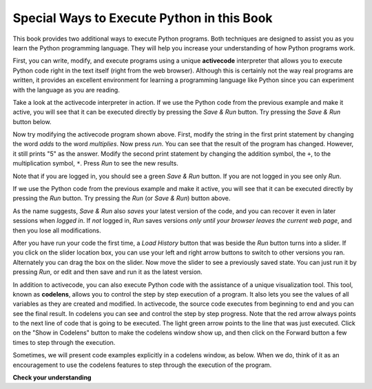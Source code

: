 ..  Copyright (C)  Brad Miller, David Ranum, Jeffrey Elkner, Peter Wentworth, Allen B. Downey, Chris
    Meyers, and Dario Mitchell.  Permission is granted to copy, distribute
    and/or modify this document under the terms of the GNU Free Documentation
    License, Version 1.3 or any later version published by the Free Software
    Foundation; with Invariant Sections being Forward, Prefaces, and
    Contributor List, no Front-Cover Texts, and no Back-Cover Texts.  A copy of
    the license is included in the section entitled "GNU Free Documentation
    License".

.. qnum::
   :prefix: intro-4-
   :start: 1

Special Ways to Execute Python in this Book
-------------------------------------------

.. video:: codelensvid
    :controls:
    :thumb: ../_static/activecodethumb.png

    http://media.interactivepython.org/thinkcsVideos/activecodelens.mov
    http://media.interactivepython.org/thinkcsVideos/activecodelens.webm

This book provides two additional ways to execute Python programs.  Both techniques are designed to assist you as you
learn the Python programming language.  They will help you increase your understanding of how Python programs work.


First, you can write, modify, and execute programs using a unique **activecode** interpreter that allows you to execute Python code right
in the text itself (right from the web browser).  Although this is certainly not the way real programs are written, it provides an excellent
environment for learning a programming language like Python since you can experiment with the language as you are reading.

Take a look at the activecode interpreter in action.  If we use the Python code from the previous example and make it active, you will see that it can be executed directly by pressing the *Save & Run* button. Try pressing the *Save & Run* button below.

.. activecode:: ac1_4_1

   print("My first program adds two numbers, 2 and 3:")
   print(2 + 3)

Now try modifying the activecode program shown above.  First, modify the string in the 
first print statement by changing the word *adds* to the word *multiplies*.  Now press 
*run*.  You can see that the result of the program has changed.  However, it still prints 
"5" as the answer.  Modify the second print statement by changing the addition symbol, the 
``+``, to the multiplication symbol, ``*``.  Press *Run* to see the new results.

Note that if you are logged in, you should see a green *Save & Run* button.  If you are not 
logged in you see only *Run*.

If we use the Python code from the previous example and make it active, 
you will see that it can be executed directly by pressing the *Run* button. 
Try pressing the *Run* (or *Save & Run*) button above.

As the name suggests, *Save & Run* also *saves* your latest version of the code,
and you can recover it even in later sessions when *logged in*. If *not* logged in,
*Run* saves versions *only until your browser leaves the current web page*,
and then you lose all modifications.

After you have run your code the first time,
a *Load History* button that was beside the *Run* button turns into a slider.
If you click on the slider location box, you can use your left and right arrow 
buttons to switch to other versions you ran. 
Alternately you can drag the box on the slider. 
Now move the slider to see a previously saved state. You can just run it
by pressing *Run*, or edit and then save and run it as the latest version.

In addition to activecode, you can also execute Python code with the assistance of a unique 
visualization tool. This tool, known as **codelens**, allows you to control the step by 
step execution of a program. It also lets you see the values of all variables as they are 
created and modified. In activecode, the source code executes from beginning to end and you 
can see the final result. In codelens you can see and control the step by step progress. 
Note that the red arrow always points to the next line of code that is going to be executed. 
The light green arrow points to the line that was just executed. Click on the "Show in 
Codelens" button to make the codelens window show up, and then click on the Forward button 
a few times to step through the execution.  

Sometimes, we will present code examples explicitly in a codelens window, as below.
When we do, think of it as an encouragement to use the codelens features to step through the 
execution of the program.

.. codelens:: clens1_4_1
    :python: py3
    :showoutput:

    print("My first program adds two numbers, 2 and 3:")
    print(2 + 3)


**Check your understanding**

.. mchoice:: question1_4_1
   :multiple_answers:
   :answer_a: save programs and reload saved programs.
   :answer_b: type in Python source code.
   :answer_c: execute Python code right in the text itself within the web browser.
   :answer_d: receive a yes/no answer about whether your code is correct or not.
   :correct: a,b,c
   :feedback_a: You can (and should) save the contents of the activecode window.
   :feedback_b: You are not limited to running the examples that are already there.  Try adding to them and creating your own.
   :feedback_c: The activecode interpreter will allow you type Python code into the textbox and then you can see it execute as the interpreter interprets and executes the source code.
   :feedback_d: Although you can (and should) verify that your code is correct by examining its output, activecode will not directly tell you whether you have correctly implemented your program.

   The activecode interpreter allows you to (select all that apply):

.. mchoice:: question1_4_2
   :multiple_answers:
   :answer_a: measure the speed of a program’s execution.
   :answer_b: control the step by step execution of a program.
   :answer_c: write and execute your own Python code.
   :answer_d: execute the Python code that is in codelens.
   :correct: b,d
   :feedback_a: In fact, codelens steps through each line one by one as you click, which is MUCH slower than the Python interpreter.
   :feedback_b: By using codelens, you can control the execution of a program step by step. You can even go backwards!
   :feedback_c: Codelens works only for the pre-programmed examples.
   :feedback_d: By stepping forward through the Python code in codelens, you are executing the Python program.

   Codelens allows you to (select all that apply):

.. index:: program, algorithm

